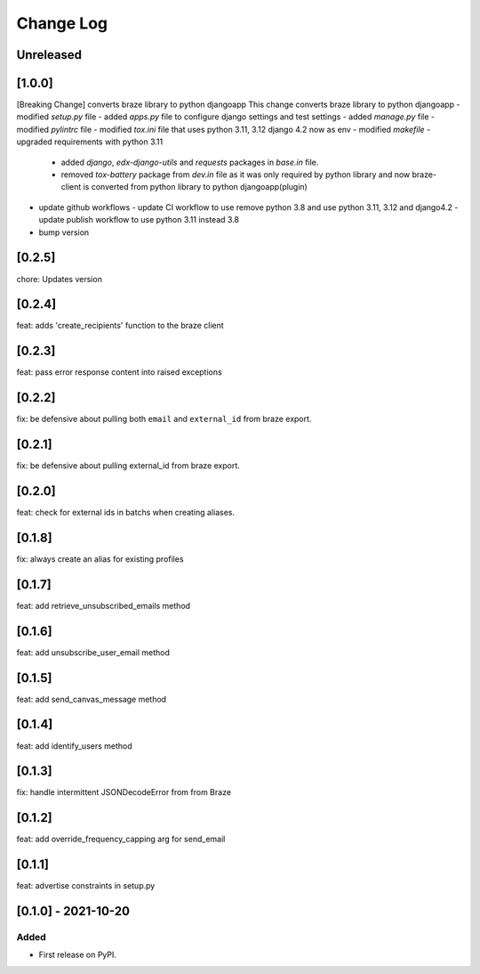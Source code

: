 Change Log
----------

..
   All enhancements and patches to braze-client will be documented
   in this file.  It adheres to the structure of https://keepachangelog.com/ ,
   but in reStructuredText instead of Markdown (for ease of incorporation into
   Sphinx documentation and the PyPI description).

   This project adheres to Semantic Versioning (https://semver.org/).

.. There should always be an "Unreleased" section for changes pending release.

Unreleased
~~~~~~~~~~

[1.0.0]
~~~~~~~~~~~~~~~~~~~~~~~~~~~~~~~~~~~~~~~~~~~~~~~~
[Breaking Change] converts braze library to python djangoapp
This change converts braze library to python djangoapp
- modified `setup.py` file
- added `apps.py` file to configure django settings and test settings
- added `manage.py` file
- modified `pylintrc` file
- modified `tox.ini` file that uses python 3.11, 3.12 django 4.2 now as env
- modified `makefile`
- upgraded requirements with python 3.11
  - added `django`, `edx-django-utils` and `requests` packages in `base.in` file.
  - removed `tox-battery` package from `dev.in` file as it was only required by python library and now braze-client is converted from python library to python djangoapp(plugin)
- update github workflows
  - update CI workflow to use remove python 3.8 and use python 3.11, 3.12 and django4.2
  - update publish workflow to use python 3.11 instead 3.8
- bump version

[0.2.5]
~~~~~~~~~~~~~~~~~~~~~~~~~~~~~~~~~~~~~~~~~~~~~~~~
chore: Updates version

[0.2.4]
~~~~~~~~~~~~~~~~~~~~~~~~~~~~~~~~~~~~~~~~~~~~~~~~
feat: adds 'create_recipients' function to the braze client

[0.2.3]
~~~~~~~~~~~~~~~~~~~~~~~~~~~~~~~~~~~~~~~~~~~~~~~~
feat: pass error response content into raised exceptions

[0.2.2]
~~~~~~~~~~~~~~~~~~~~~~~~~~~~~~~~~~~~~~~~~~~~~~~~
fix: be defensive about pulling both ``email`` and ``external_id`` from braze export.

[0.2.1]
~~~~~~~~~~~~~~~~~~~~~~~~~~~~~~~~~~~~~~~~~~~~~~~~
fix: be defensive about pulling external_id from braze export.

[0.2.0]
~~~~~~~~~~~~~~~~~~~~~~~~~~~~~~~~~~~~~~~~~~~~~~~~
feat: check for external ids in batchs when creating aliases.

[0.1.8]
~~~~~~~~~~~~~~~~~~~~~~~~~~~~~~~~~~~~~~~~~~~~~~~~
fix: always create an alias for existing profiles

[0.1.7]
~~~~~~~~~~~~~~~~~~~~~~~~~~~~~~~~~~~~~~~~~~~~~~~~
feat: add retrieve_unsubscribed_emails method

[0.1.6]
~~~~~~~~~~~~~~~~~~~~~~~~~~~~~~~~~~~~~~~~~~~~~~~~
feat: add unsubscribe_user_email method

[0.1.5]
~~~~~~~~~~~~~~~~~~~~~~~~~~~~~~~~~~~~~~~~~~~~~~~~
feat: add send_canvas_message method

[0.1.4]
~~~~~~~~~~~~~~~~~~~~~~~~~~~~~~~~~~~~~~~~~~~~~~~~
feat: add identify_users method

[0.1.3]
~~~~~~~~~~~~~~~~~~~~~~~~~~~~~~~~~~~~~~~~~~~~~~~~
fix: handle intermittent JSONDecodeError from from Braze

[0.1.2]
~~~~~~~~~~~~~~~~~~~~~~~~~~~~~~~~~~~~~~~~~~~~~~~~
feat: add override_frequency_capping arg for send_email

[0.1.1]
~~~~~~~~~~~~~~~~~~~~~~~~~~~~~~~~~~~~~~~~~~~~~~~~
feat: advertise constraints in setup.py

[0.1.0] - 2021-10-20
~~~~~~~~~~~~~~~~~~~~~~~~~~~~~~~~~~~~~~~~~~~~~~~~

Added
_____

* First release on PyPI.

